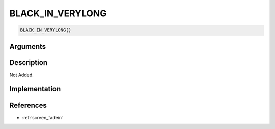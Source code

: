 BLACK_IN_VERYLONG
========================

.. code-block:: text

	BLACK_IN_VERYLONG()


Arguments
------------


Description
-------------

Not Added.

Implementation
-------------


References
-------------
* :ref:`screen_fadein`
